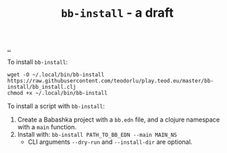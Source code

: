 :PROPERTIES:
:ID: 07d8ce7a-45d8-4f50-9363-d7cf2fec6bd0
:END:
#+TITLE: =bb-install= - a draft

[[file:..][..]]

To install =bb-install=:

#+begin_src
wget -O ~/.local/bin/bb-install https://raw.githubusercontent.com/teodorlu/play.teod.eu/master/bb-install/bb_install.clj
chmod +x ~/.local/bin/bb-install
#+end_src

To install a script with =bb-install=:

1. Create a Babashka project with a =bb.edn= file, and a clojure namespace with a =main= function.
2. Install with: =bb-install PATH_TO_BB_EDN --main MAIN_NS=
   - CLI arguments =--dry-run= and =--install-dir= are optional.
